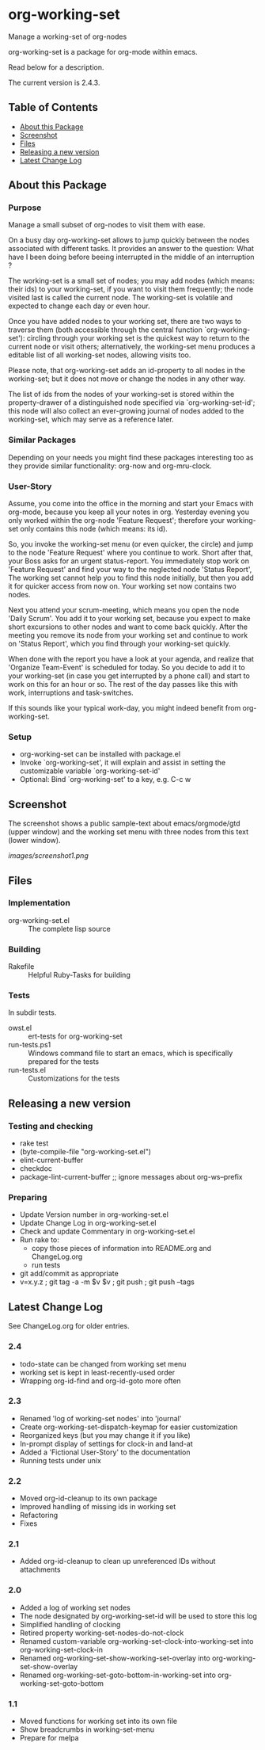 * org-working-set

  Manage a working-set of org-nodes
  
  org-working-set is a package for org-mode within emacs.

  Read below for a description.

  The current version is 2.4.3.

** Table of Contents

   - [[#about-this-package][About this Package]]
   - [[#screenshot][Screenshot]]
   - [[#files][Files]]
   - [[#releasing-a-new-version][Releasing a new version]]
   - [[#latest-change-log][Latest Change Log]]

** About this Package

*** Purpose

    Manage a small subset of org-nodes to visit them with ease.

    On a busy day org-working-set allows to jump quickly between the nodes
    associated with different tasks.  It provides an answer to the question:
    What have I been doing before beeing interrupted in the middle of an
    interruption ?

    The working-set is a small set of nodes; you may add nodes (which
    means: their ids) to your working-set, if you want to visit them
    frequently; the node visited last is called the current node.  The
    working-set is volatile and expected to change each day or even hour.

    Once you have added nodes to your working set, there are two ways to
    traverse them (both accessible through the central function
    `org-working-set'): circling through your working set is the quickest
    way to return to the current node or visit others; alternatively, the
    working-set menu produces a editable list of all working-set nodes,
    allowing visits too.

    Please note, that org-working-set adds an id-property to all nodes in
    the working-set; but it does not move or change the nodes in any other
    way.

    The list of ids from the nodes of your working-set is stored within the
    property-drawer of a distinguished node specified via
    `org-working-set-id'; this node will also collect an ever-growing
    journal of nodes added to the working-set, which may serve as a
    reference later.

*** Similar Packages

    Depending on your needs you might find these packages interesting too
    as they provide similar functionality: org-now and org-mru-clock.

*** User-Story

    Assume, you come into the office in the morning and start your Emacs
    with org-mode, because you keep all your notes in org.  Yesterday
    evening you only worked within the org-node 'Feature Request';
    therefore your working-set only contains this node (which means: its
    id).

    So, you invoke the working-set menu (or even quicker, the circle) and
    jump to the node 'Feature Request' where you continue to work.  Short
    after that, your Boss asks for an urgent status-report.  You immediately
    stop work on 'Feature Request' and find your way to the neglected node
    'Status Report', The working set cannot help you to find this node
    initially, but then you add it for quicker access from now on.  Your
    working set now contains two nodes.

    Next you attend your scrum-meeting, which means you open the node
    'Daily Scrum'.  You add it to your working set, because you expect to
    make short excursions to other nodes and want to come back quickly.
    After the meeting you remove its node from your working set and
    continue to work on 'Status Report', which you find through your
    working-set quickly.

    When done with the report you have a look at your agenda, and realize
    that 'Organize Team-Event' is scheduled for today.  So you decide to add
    it to your working-set (in case you get interrupted by a phone call)
    and start to work on this for an hour or so.  The rest of the day passes
    like this with work, interruptions and task-switches.

    If this sounds like your typical work-day, you might indeed benefit
    from org-working-set.

*** Setup

    - org-working-set can be installed with package.el
    - Invoke `org-working-set', it will explain and assist in setting the
      customizable variable `org-working-set-id'
    - Optional: Bind `org-working-set' to a key, e.g. C-c w

** Screenshot

   The screenshot shows a public sample-text about emacs/orgmode/gtd (upper window) 
   and the working set menu with three nodes from this text (lower window).

   [[images/screenshot1.png]]

** Files

*** Implementation

    - org-working-set.el :: The complete lisp source

*** Building

    - Rakefile :: Helpful Ruby-Tasks for building

*** Tests
    
    In subdir tests.

    - owst.el :: ert-tests for org-working-set
    - run-tests.ps1 :: Windows command file to start an emacs, which
                       is specifically prepared for the tests
    - run-tests.el :: Customizations for the tests

** Releasing a new version

*** Testing and checking

    - rake test
    - (byte-compile-file "org-working-set.el")
    - elint-current-buffer
    - checkdoc
    - package-lint-current-buffer ;; ignore messages about org-ws--prefix

*** Preparing
    
    - Update Version number in org-working-set.el
    - Update Change Log in org-working-set.el
    - Check and update Commentary in org-working-set.el
    - Run rake to:
      - copy those pieces of information into README.org and
        ChangeLog.org
      - run tests
    - git add/commit as appropriate 
    - v=x.y.z ; git tag -a -m $v $v ; git push ; git push --tags

** Latest Change Log

   See ChangeLog.org for older entries.

*** 2.4

    - todo-state can be changed from working set menu
    - working set is kept in least-recently-used order
    - Wrapping org-id-find and org-id-goto more often

*** 2.3

    - Renamed 'log of working-set nodes' into 'journal'
    - Create org-working-set-dispatch-keymap for easier customization
    - Reorganized keys (but you may change it if you like)
    - In-prompt display of settings for clock-in and land-at
    - Added a 'Fictional User-Story' to the documentation
    - Running tests under unix

*** 2.2

    - Moved org-id-cleanup to its own package
    - Improved handling of missing ids in working set
    - Refactoring
    - Fixes

*** 2.1

    - Added org-id-cleanup to clean up unreferenced IDs without attachments

*** 2.0

    - Added a log of working set nodes
    - The node designated by org-working-set-id will be used to store this log
    - Simplified handling of clocking
    - Retired property working-set-nodes-do-not-clock
    - Renamed custom-variable org-working-set-clock-into-working-set into
      org-working-set-clock-in
    - Renamed org-working-set-show-working-set-overlay into
      org-working-set-show-overlay
    - Renamed org-working-set-goto-bottom-in-working-set into
      org-working-set-goto-bottom

*** 1.1

    - Moved functions for working set into its own file
    - Show breadcrumbs in working-set-menu
    - Prepare for melpa

